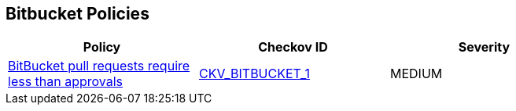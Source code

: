 == Bitbucket Policies

[width=85%]
[cols="1,1,1"]
|===
|Policy|Checkov ID| Severity

|xref:merge-requests-should-require-at-least-2-approvals-1.adoc[BitBucket pull requests require less than approvals]
| https://github.com/bridgecrewio/checkov/tree/master/checkov/bitbucket/checks/merge_requests_approvals.py[CKV_BITBUCKET_1]
|MEDIUM


|===

